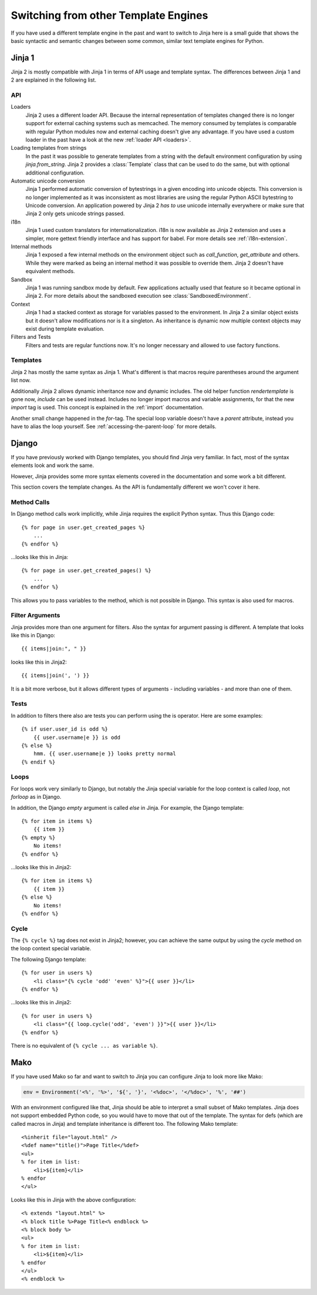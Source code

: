 Switching from other Template Engines
=====================================

.. highlight:: html+jinja

If you have used a different template engine in the past and want to switch
to Jinja here is a small guide that shows the basic syntactic and semantic
changes between some common, similar text template engines for Python.

Jinja 1
-------

Jinja 2 is mostly compatible with Jinja 1 in terms of API usage and template
syntax.  The differences between Jinja 1 and 2 are explained in the following
list.

API
~~~

Loaders
    Jinja 2 uses a different loader API.  Because the internal representation
    of templates changed there is no longer support for external caching
    systems such as memcached.  The memory consumed by templates is comparable
    with regular Python modules now and external caching doesn't give any
    advantage.  If you have used a custom loader in the past have a look at
    the new :ref:`loader API <loaders>`.

Loading templates from strings
    In the past it was possible to generate templates from a string with the
    default environment configuration by using `jinja.from_string`.  Jinja 2
    provides a :class:`Template` class that can be used to do the same, but
    with optional additional configuration.

Automatic unicode conversion
    Jinja 1 performed automatic conversion of bytestrings in a given encoding
    into unicode objects.  This conversion is no longer implemented as it
    was inconsistent as most libraries are using the regular Python ASCII
    bytestring to Unicode conversion.  An application powered by Jinja 2
    *has to* use unicode internally everywhere or make sure that Jinja 2 only
    gets unicode strings passed.

i18n
    Jinja 1 used custom translators for internationalization.  i18n is now
    available as Jinja 2 extension and uses a simpler, more gettext friendly
    interface and has support for babel.  For more details see
    :ref:`i18n-extension`.

Internal methods
    Jinja 1 exposed a few internal methods on the environment object such
    as `call_function`, `get_attribute` and others.  While they were marked
    as being an internal method it was possible to override them.  Jinja 2
    doesn't have equivalent methods.

Sandbox
    Jinja 1 was running sandbox mode by default.  Few applications actually
    used that feature so it became optional in Jinja 2.  For more details
    about the sandboxed execution see :class:`SandboxedEnvironment`.

Context
    Jinja 1 had a stacked context as storage for variables passed to the
    environment.  In Jinja 2 a similar object exists but it doesn't allow
    modifications nor is it a singleton.  As inheritance is dynamic now
    multiple context objects may exist during template evaluation.

Filters and Tests
    Filters and tests are regular functions now.  It's no longer necessary
    and allowed to use factory functions.


Templates
~~~~~~~~~

Jinja 2 has mostly the same syntax as Jinja 1.  What's different is that
macros require parentheses around the argument list now.

Additionally Jinja 2 allows dynamic inheritance now and dynamic includes.
The old helper function `rendertemplate` is gone now, `include` can be used
instead.  Includes no longer import macros and variable assignments, for
that the new `import` tag is used.  This concept is explained in the
:ref:`import` documentation.

Another small change happened in the `for`-tag.  The special loop variable
doesn't have a `parent` attribute, instead you have to alias the loop
yourself.  See :ref:`accessing-the-parent-loop` for more details.


Django
------

If you have previously worked with Django templates, you should find
Jinja very familiar.  In fact, most of the syntax elements look and
work the same.

However, Jinja provides some more syntax elements covered in the
documentation and some work a bit different.

This section covers the template changes.  As the API is fundamentally
different we won't cover it here.

Method Calls
~~~~~~~~~~~~

In Django method calls work implicitly, while Jinja requires the explicit
Python syntax. Thus this Django code::

    {% for page in user.get_created_pages %}
        ...
    {% endfor %}

...looks like this in Jinja::

    {% for page in user.get_created_pages() %}
        ...
    {% endfor %}

This allows you to pass variables to the method, which is not possible in
Django. This syntax is also used for macros.

Filter Arguments
~~~~~~~~~~~~~~~~

Jinja provides more than one argument for filters.  Also the syntax for
argument passing is different.  A template that looks like this in Django::

    {{ items|join:", " }}

looks like this in Jinja2::

    {{ items|join(', ') }}

It is a bit more verbose, but it allows different types of arguments -
including variables - and more than one of them.

Tests
~~~~~

In addition to filters there also are tests you can perform using the is
operator.  Here are some examples::

    {% if user.user_id is odd %}
        {{ user.username|e }} is odd
    {% else %}
        hmm. {{ user.username|e }} looks pretty normal
    {% endif %}

Loops
~~~~~

For loops work very similarly to Django, but notably the Jinja special
variable for the loop context is called `loop`, not `forloop` as in Django.

In addition, the Django `empty` argument is called `else` in Jinja. For
example, the Django template::

    {% for item in items %}
        {{ item }}
    {% empty %}
        No items!
    {% endfor %}

...looks like this in Jinja2::

    {% for item in items %}
        {{ item }}
    {% else %}
        No items!
    {% endfor %}

Cycle
~~~~~

The ``{% cycle %}`` tag does not exist in Jinja2; however, you can achieve the
same output by using the `cycle` method on the loop context special variable.

The following Django template::

    {% for user in users %}
        <li class="{% cycle 'odd' 'even' %}">{{ user }}</li>
    {% endfor %}

...looks like this in Jinja2::

    {% for user in users %}
        <li class="{{ loop.cycle('odd', 'even') }}">{{ user }}</li>
    {% endfor %}

There is no equivalent of ``{% cycle ... as variable %}``.


Mako
----

.. highlight:: html+mako

If you have used Mako so far and want to switch to Jinja you can configure
Jinja to look more like Mako:

.. sourcecode:: python

    env = Environment('<%', '%>', '${', '}', '<%doc>', '</%doc>', '%', '##')

With an environment configured like that, Jinja should be able to interpret
a small subset of Mako templates.  Jinja does not support embedded Python
code, so you would have to move that out of the template.  The syntax for defs
(which are called macros in Jinja) and template inheritance is different too.
The following Mako template::

    <%inherit file="layout.html" />
    <%def name="title()">Page Title</%def>
    <ul>
    % for item in list:
        <li>${item}</li>
    % endfor
    </ul>

Looks like this in Jinja with the above configuration::

    <% extends "layout.html" %>
    <% block title %>Page Title<% endblock %>
    <% block body %>
    <ul>
    % for item in list:
        <li>${item}</li>
    % endfor
    </ul>
    <% endblock %>
